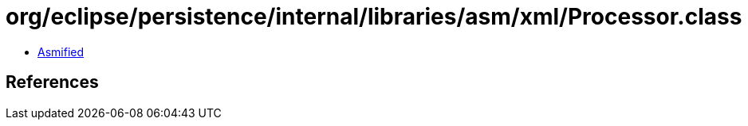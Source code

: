 = org/eclipse/persistence/internal/libraries/asm/xml/Processor.class

 - link:Processor-asmified.java[Asmified]

== References

